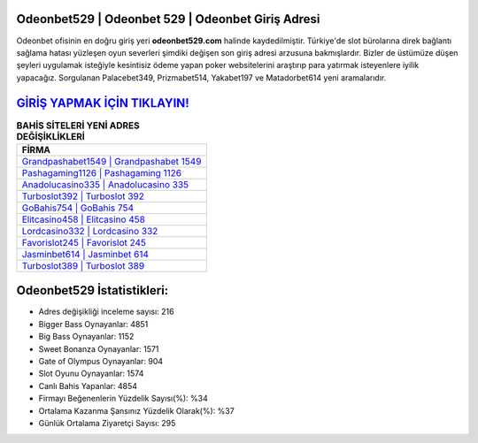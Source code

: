 ﻿Odeonbet529 | Odeonbet 529 | Odeonbet Giriş Adresi
===================================

.. image:: images/odeonbet-giris.jpg
   :width: 600
   
Odeonbet ofisinin en doğru giriş yeri **odeonbet529.com** halinde kaydedilmiştir. Türkiye'de slot bürolarına direk bağlantı sağlama hatası yüzleşen oyun severleri şimdiki değişen son giriş adresi arzusuna bakmışlardır. Bizler de üstümüze düşen şeyleri uygulamak isteğiyle kesintisiz ödeme yapan poker websitelerini araştırıp para yatırmak isteyenlere iyilik yapacağız. Sorgulanan Palacebet349, Prizmabet514, Yakabet197 ve Matadorbet614 yeni aramalarıdır.

`GİRİŞ YAPMAK İÇİN TIKLAYIN! <https://cutt.ly/QwVVg2Vk>`_
==============

.. list-table:: **BAHİS SİTELERİ YENİ ADRES DEĞİŞİKLİKLERİ**
   :widths: 100
   :header-rows: 1

   * - FİRMA
   * - `Grandpashabet1549 | Grandpashabet 1549 <grandpashabet1549-grandpashabet-1549-grandpashabet-giris-adresi.html>`_
   * - `Pashagaming1126 | Pashagaming 1126 <pashagaming1126-pashagaming-1126-pashagaming-giris-adresi.html>`_
   * - `Anadolucasino335 | Anadolucasino 335 <anadolucasino335-anadolucasino-335-anadolucasino-giris-adresi.html>`_	 
   * - `Turboslot392 | Turboslot 392 <turboslot392-turboslot-392-turboslot-giris-adresi.html>`_	 
   * - `GoBahis754 | GoBahis 754 <gobahis754-gobahis-754-gobahis-giris-adresi.html>`_ 
   * - `Elitcasino458 | Elitcasino 458 <elitcasino458-elitcasino-458-elitcasino-giris-adresi.html>`_
   * - `Lordcasino332 | Lordcasino 332 <lordcasino332-lordcasino-332-lordcasino-giris-adresi.html>`_	 
   * - `Favorislot245 | Favorislot 245 <favorislot245-favorislot-245-favorislot-giris-adresi.html>`_
   * - `Jasminbet614 | Jasminbet 614 <jasminbet614-jasminbet-614-jasminbet-giris-adresi.html>`_
   * - `Turboslot389 | Turboslot 389 <turboslot389-turboslot-389-turboslot-giris-adresi.html>`_
	 
Odeonbet529 İstatistikleri:
===================================	 
* Adres değişikliği inceleme sayısı: 216
* Bigger Bass Oynayanlar: 4851
* Big Bass Oynayanlar: 1152
* Sweet Bonanza Oynayanlar: 1571
* Gate of Olympus Oynayanlar: 904
* Slot Oyunu Oynayanlar: 1574
* Canlı Bahis Yapanlar: 4854
* Firmayı Beğenenlerin Yüzdelik Sayısı(%): %34
* Ortalama Kazanma Şansınız Yüzdelik Olarak(%): %37
* Günlük Ortalama Ziyaretçi Sayısı: 295
